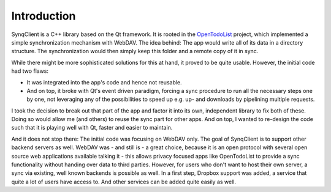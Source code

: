 Introduction
============

SynqClient is a C++ library based on the Qt framework. It is rooted in the `OpenTodoList <https://opentodolist.rpdev.net>`_ project, which implemented a simple synchronization mechanism with WebDAV. The idea behind: The app would write all of its data in a directory structure. The synchronization would then simply keep this folder and a remote copy of it in sync.

While there might be more sophisticated solutions for this at hand, it proved to be quite usable. However, the initial code had two flaws:

- It was integrated into the app's code and hence not reusable.
- And on top, it broke with Qt's event driven paradigm, forcing a sync procedure to run all the necessary steps one by one, not leveraging any of the possibilities to speed up e.g. up- and downloads by pipelining multiple requests.

I took the decision to break out that part of the app and factor it into its own, independent library to fix both of these. Doing so would allow me (and others) to reuse the sync part for other apps. And on top, I wanted to re-design the code such that it is playing well with Qt, faster and easier to maintain.

And it does not stop there: The initial code was focusing on WebDAV only. The goal of SynqClient is to support other backend servers as well. WebDAV was - and still is - a great choice, because it is an open protocol with several open source web applications available talking it - this allows privacy focused apps like OpenTodoList to provide a sync functionality without handing over data to third parties. However, for users who don't want to host their own server, a sync via existing, well known backends is possible as well. In a first step, Dropbox support was added, a service that quite a lot of users have access to. And other services can be added quite easily as well.